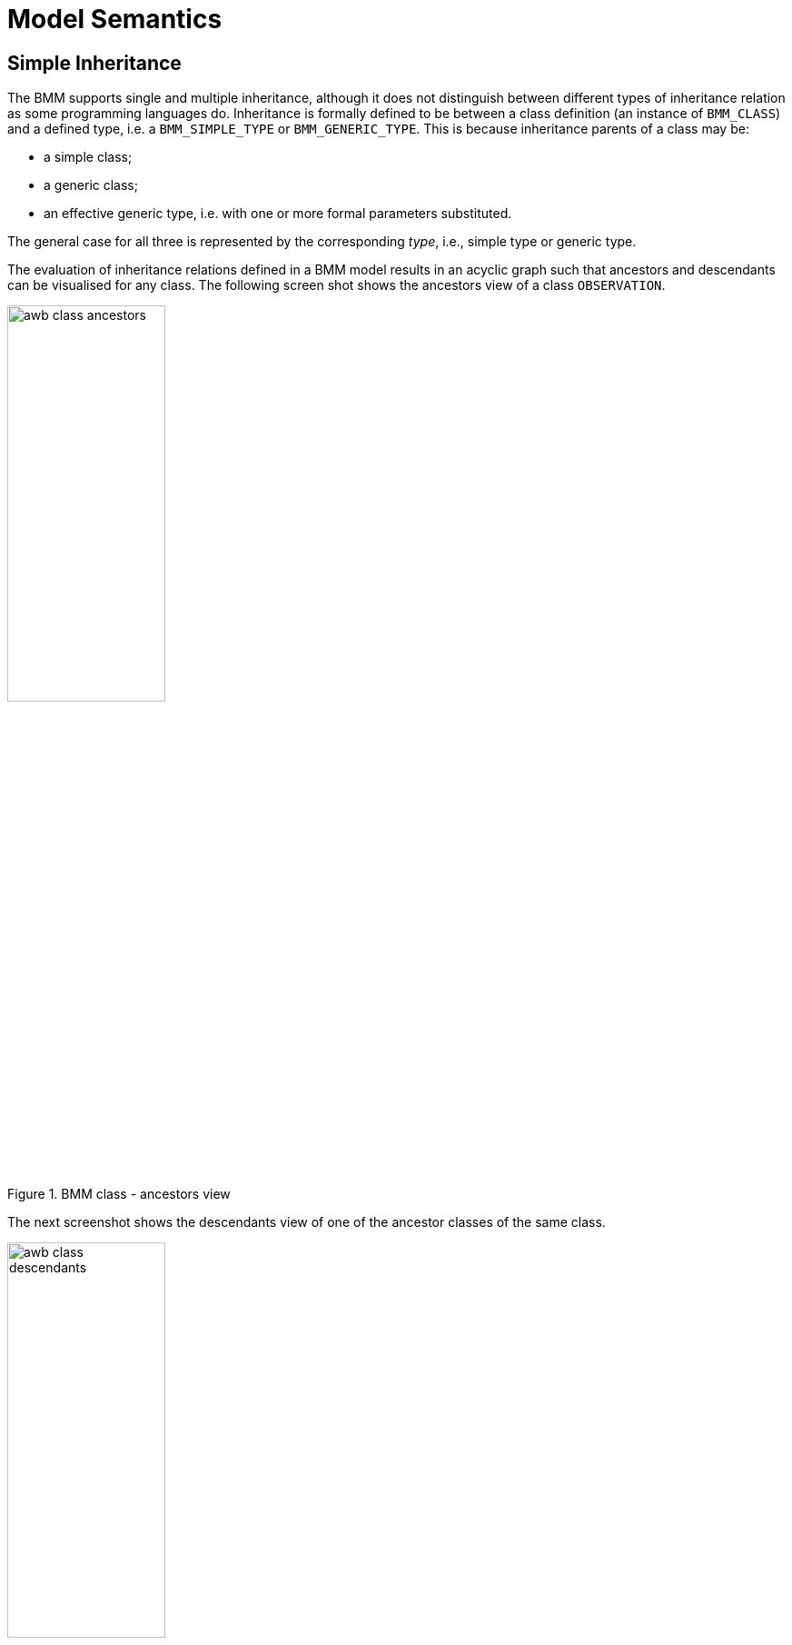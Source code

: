 = Model Semantics

== Simple Inheritance

The BMM supports single and multiple inheritance, although it does not distinguish between different types of inheritance relation as some programming languages do. Inheritance is formally defined to be between a class definition (an instance of `BMM_CLASS`) and a defined type, i.e. a `BMM_SIMPLE_TYPE` or `BMM_GENERIC_TYPE`. This is because inheritance parents of a class may be:

* a simple class;
* a generic class;
* an effective generic type, i.e. with one or more formal parameters substituted.

The general case for all three is represented by the corresponding _type_, i.e., simple type or generic type.

The evaluation of inheritance relations defined in a BMM model results in an acyclic graph such that ancestors and descendants can be visualised for any class. The following screen shot shows the ancestors view of a class `OBSERVATION`.

[.text-center]
.BMM class - ancestors view
image::images/awb_class_ancestors.png[id=awb_class_ancestors, align="center", width="45%"]

The next screenshot shows the descendants view of one of the ancestor classes of the same class.

[.text-center]
.BMM class - descendants view
image::images/awb_class_descendants.png[id=awb_class_descendants, align="center", width="45%"]

== Generic Inheritance

Inheritance between generic classes works in the same way as for simple classes, with the additional semantics of formal parameter inheritance, which are as follows:

* each unsubstituted formal parameter of the parent type must have a same-named counterpart in the formal parameters of the inheriting class;
* the formal parameters of the inheriting class may further constrain any of the ancestor type's formal parameters.

The following example shows the class `DV_INTERVAL<T:DV_ORDERED>` inheriting from `Interval<T:Ordered>`. Here the type constraint `Ordered` is being covariantly narrowed to `DV_ORDERED`, which inherits from the `Ordered` type.

[.text-center]
.Generic inheritance
image::images/awb_generic_inheritance.png[id=awb_generic_inheritance, align="center", width="65%"]

== Multiple Inheritance

Multiple inheritance is typically used in the definition of classes that have a Liskov substitution inheritance relation as well as a re-use inheritance relation. The following shows a class `DV_INTERVAL<T>` multiply inheriting from `Interval<T>` and `DATA_VALUE`, where the latter is considered the substitutable type, and the former an interface re-use.

[.text-center]
.Multiple inheritance
image::images/awb_multiple_inheritance.png[id=awb_multiple_inheritance, align="center", width="45%"]
